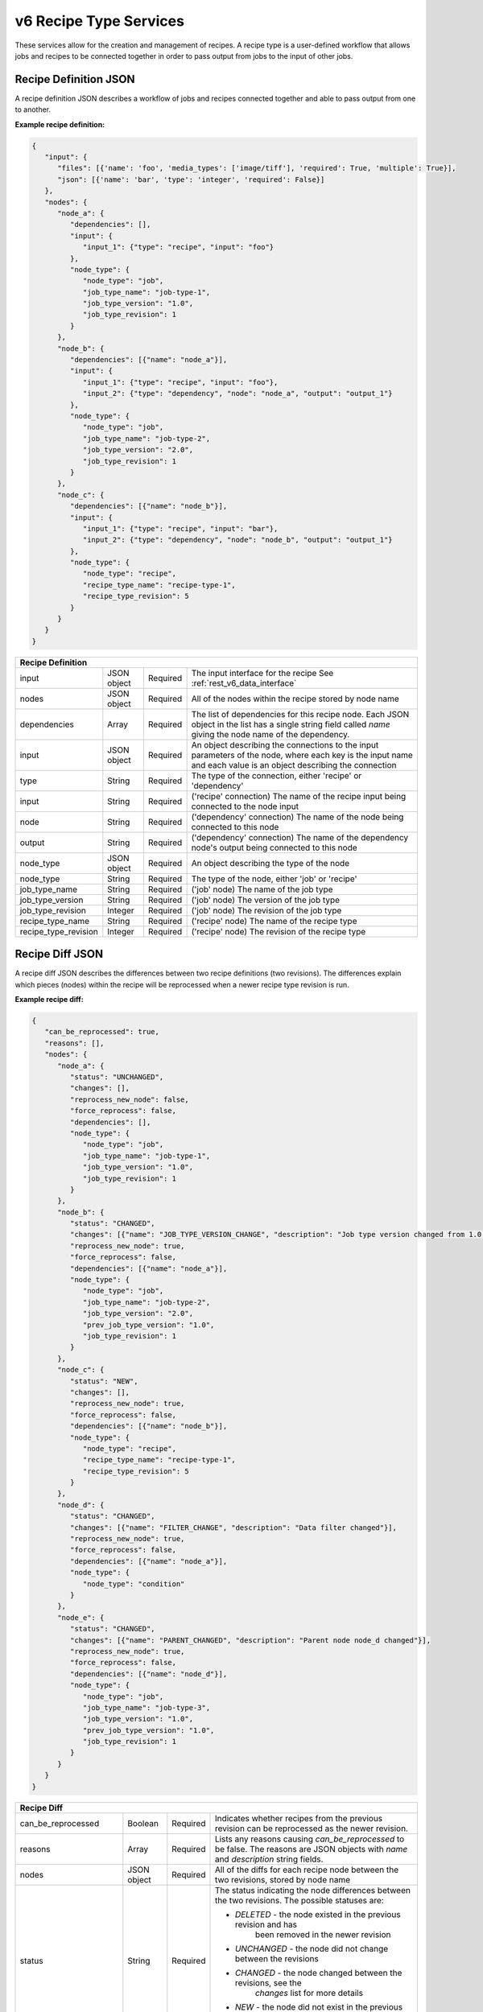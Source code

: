 .. _rest_v6_recipe_type:

v6 Recipe Type Services
=======================

These services allow for the creation and management of recipes. A recipe type is a user-defined workflow that allows
jobs and recipes to be connected together in order to pass output from jobs to the input of other jobs.

.. _rest_v6_recipe_json_definition:

Recipe Definition JSON
----------------------

A recipe definition JSON describes a workflow of jobs and recipes connected together and able to pass output from one to
another.

**Example recipe definition:**

.. code-block:: javascript

   {
      "input": {
         "files": [{'name': 'foo', 'media_types': ['image/tiff'], 'required': True, 'multiple': True}],
         "json": [{'name': 'bar', 'type': 'integer', 'required': False}]
      },
      "nodes": {
         "node_a": {
            "dependencies": [],
            "input": {
               "input_1": {"type": "recipe", "input": "foo"}
            },
            "node_type": {
               "node_type": "job",
               "job_type_name": "job-type-1",
               "job_type_version": "1.0",
               "job_type_revision": 1
            }
         },
         "node_b": {
            "dependencies": [{"name": "node_a"}],
            "input": {
               "input_1": {"type": "recipe", "input": "foo"},
               "input_2": {"type": "dependency", "node": "node_a", "output": "output_1"}
            },
            "node_type": {
               "node_type": "job",
               "job_type_name": "job-type-2",
               "job_type_version": "2.0",
               "job_type_revision": 1
            }
         },
         "node_c": {
            "dependencies": [{"name": "node_b"}],
            "input": {
               "input_1": {"type": "recipe", "input": "bar"},
               "input_2": {"type": "dependency", "node": "node_b", "output": "output_1"}
            },
            "node_type": {
               "node_type": "recipe",
               "recipe_type_name": "recipe-type-1",
               "recipe_type_revision": 5
            }
         }
      }
   }

+-----------------------------------------------------------------------------------------------------------------------------+
| **Recipe Definition**                                                                                                       |
+============================+================+==========+====================================================================+
| input                      | JSON object    | Required | The input interface for the recipe                                 |
|                            |                |          | See :ref:`rest_v6_data_interface`                                  |
+----------------------------+----------------+----------+--------------------------------------------------------------------+
| nodes                      | JSON object    | Required | All of the nodes within the recipe stored by node name             |
+----------------------------+----------------+----------+--------------------------------------------------------------------+
| dependencies               | Array          | Required | The list of dependencies for this recipe node. Each JSON object in |
|                            |                |          | the list has a single string field called *name* giving the node   |
|                            |                |          | name of the dependency.                                            |
+----------------------------+----------------+----------+--------------------------------------------------------------------+
| input                      | JSON object    | Required | An object describing the connections to the input parameters of    |
|                            |                |          | the node, where each key is the input name and each value is an    |
|                            |                |          | object describing the connection                                   |
+----------------------------+----------------+----------+--------------------------------------------------------------------+
| type                       | String         | Required | The type of the connection, either 'recipe' or 'dependency'        |
+----------------------------+----------------+----------+--------------------------------------------------------------------+
| input                      | String         | Required | ('recipe' connection) The name of the recipe input being connected |
|                            |                |          | to the node input                                                  |
+----------------------------+----------------+----------+--------------------------------------------------------------------+
| node                       | String         | Required | ('dependency' connection) The name of the node being connected to  |
|                            |                |          | this node                                                          |
+----------------------------+----------------+----------+--------------------------------------------------------------------+
| output                     | String         | Required | ('dependency' connection) The name of the dependency node's output |
|                            |                |          | being connected to this node                                       |
+----------------------------+----------------+----------+--------------------------------------------------------------------+
| node_type                  | JSON object    | Required | An object describing the type of the node                          |
+----------------------------+----------------+----------+--------------------------------------------------------------------+
| node_type                  | String         | Required | The type of the node, either 'job' or 'recipe'                     |
+----------------------------+----------------+----------+--------------------------------------------------------------------+
| job_type_name              | String         | Required | ('job' node) The name of the job type                              |
+----------------------------+----------------+----------+--------------------------------------------------------------------+
| job_type_version           | String         | Required | ('job' node) The version of the job type                           |
+----------------------------+----------------+----------+--------------------------------------------------------------------+
| job_type_revision          | Integer        | Required | ('job' node) The revision of the job type                          |
+----------------------------+----------------+----------+--------------------------------------------------------------------+
| recipe_type_name           | String         | Required | ('recipe' node) The name of the recipe type                        |
+----------------------------+----------------+----------+--------------------------------------------------------------------+
| recipe_type_revision       | Integer        | Required | ('recipe' node) The revision of the recipe type                    |
+----------------------------+----------------+----------+--------------------------------------------------------------------+

.. _rest_v6_recipe_json_diff:

Recipe Diff JSON
----------------

A recipe diff JSON describes the differences between two recipe definitions (two revisions). The differences explain
which pieces (nodes) within the recipe will be reprocessed when a newer recipe type revision is run.

**Example recipe diff:**

.. code-block:: javascript

   {
      "can_be_reprocessed": true,
      "reasons": [],
      "nodes": {
         "node_a": {
            "status": "UNCHANGED",
            "changes": [],
            "reprocess_new_node": false,
            "force_reprocess": false,
            "dependencies": [],
            "node_type": {
               "node_type": "job",
               "job_type_name": "job-type-1",
               "job_type_version": "1.0",
               "job_type_revision": 1
            }
         },
         "node_b": {
            "status": "CHANGED",
            "changes": [{"name": "JOB_TYPE_VERSION_CHANGE", "description": "Job type version changed from 1.0 to 2.0"}],
            "reprocess_new_node": true,
            "force_reprocess": false,
            "dependencies": [{"name": "node_a"}],
            "node_type": {
               "node_type": "job",
               "job_type_name": "job-type-2",
               "job_type_version": "2.0",
               "prev_job_type_version": "1.0",
               "job_type_revision": 1
            }
         },
         "node_c": {
            "status": "NEW",
            "changes": [],
            "reprocess_new_node": true,
            "force_reprocess": false,
            "dependencies": [{"name": "node_b"}],
            "node_type": {
               "node_type": "recipe",
               "recipe_type_name": "recipe-type-1",
               "recipe_type_revision": 5
            }
         },
         "node_d": {
            "status": "CHANGED",
            "changes": [{"name": "FILTER_CHANGE", "description": "Data filter changed"}],
            "reprocess_new_node": true,
            "force_reprocess": false,
            "dependencies": [{"name": "node_a"}],
            "node_type": {
               "node_type": "condition"
            }
         },
         "node_e": {
            "status": "CHANGED",
            "changes": [{"name": "PARENT_CHANGED", "description": "Parent node node_d changed"}],
            "reprocess_new_node": true,
            "force_reprocess": false,
            "dependencies": [{"name": "node_d"}],
            "node_type": {
               "node_type": "job",
               "job_type_name": "job-type-3",
               "job_type_version": "1.0",
               "prev_job_type_version": "1.0",
               "job_type_revision": 1
            }
         }
      }
   }

+-----------------------------------------------------------------------------------------------------------------------------+
| **Recipe Diff**                                                                                                             |
+============================+================+==========+====================================================================+
| can_be_reprocessed         | Boolean        | Required | Indicates whether recipes from the previous revision can be        |
|                            |                |          | reprocessed as the newer revision.                                 |
+----------------------------+----------------+----------+--------------------------------------------------------------------+
| reasons                    | Array          | Required | Lists any reasons causing *can_be_reprocessed* to be false. The    |
|                            |                |          | reasons are JSON objects with *name* and *description* string      |
|                            |                |          | fields.                                                            |
+----------------------------+----------------+----------+--------------------------------------------------------------------+
| nodes                      | JSON object    | Required | All of the diffs for each recipe node between the two revisions,   |
|                            |                |          | stored by node name                                                |
+----------------------------+----------------+----------+--------------------------------------------------------------------+
| status                     | String         | Required | The status indicating the node differences between the two         |
|                            |                |          | revisions. The possible statuses are:                              |
|                            |                |          |                                                                    |
|                            |                |          | - *DELETED* - the node existed in the previous revision and has    |
|                            |                |          |               been removed in the newer revision                   |
|                            |                |          | - *UNCHANGED* - the node did not change between the revisions      |
|                            |                |          | - *CHANGED* - the node changed between the revisions, see the      |
|                            |                |          |               *changes* list for more details                      |
|                            |                |          | - *NEW* - the node did not exist in the previous revision and was  |
|                            |                |          |           added in the newer revision                              |
|                            |                |          |                                                                    |
+----------------------------+----------------+----------+--------------------------------------------------------------------+
| changes                    | Array          | Required | If *status* is *CHANGED*, lists the job's changes between the two  |
|                            |                |          | revisions. Each change is a JSON object with *name* and            |
|                            |                |          | *description* string fields.                                       |
+----------------------------+----------------+----------+--------------------------------------------------------------------+
| reprocess_new_node         | Boolean        | Required | Indicates whether this node will be superseded by a new node if    |
|                            |                |          | the recipe is reprocessed                                          |
+----------------------------+----------------+----------+--------------------------------------------------------------------+
| force_reprocess            | Boolean        | Required | Indicates whether the user has requested that this node be         |
|                            |                |          | reprocessed regardless of whether it has changed                   |
+----------------------------+----------------+----------+--------------------------------------------------------------------+
| dependencies               | Array          | Required | The list of dependencies for this recipe node. Each JSON object in |
|                            |                |          | the list has a single string field called *name* giving the node   |
|                            |                |          | name of the dependency.                                            |
+----------------------------+----------------+----------+--------------------------------------------------------------------+
| prev_node_type             | String         | Optional | The type of the node in the previous revision, if changed in the   |
|                            |                |          | newer revision                                                     |
+----------------------------+----------------+----------+--------------------------------------------------------------------+
| node_type                  | JSON object    | Required | An object describing the type of the node                          |
+----------------------------+----------------+----------+--------------------------------------------------------------------+
| node_type                  | String         | Required | The type of the node, either 'condition', 'job' or 'recipe'        |
+----------------------------+----------------+----------+--------------------------------------------------------------------+
| job_type_name              | String         | Required | ('job' node) The name of the job type                              |
+----------------------------+----------------+----------+--------------------------------------------------------------------+
| job_type_version           | String         | Required | ('job' node) The version of the job type                           |
+----------------------------+----------------+----------+--------------------------------------------------------------------+
| job_type_revision          | Integer        | Required | ('job' node) The revision of the job type                          |
+----------------------------+----------------+----------+--------------------------------------------------------------------+
| prev_job_type_name         | String         | Optional | ('job' node) The name of the job type in the previous revision, if |
|                            |                |          | changed in the newer revision                                      |
+----------------------------+----------------+----------+--------------------------------------------------------------------+
| prev_job_type_version      | String         | Optional | ('job' node) The version of the job type in the previous revision, |
|                            |                |          | if changed in the newer revision                                   |
+----------------------------+----------------+----------+--------------------------------------------------------------------+
| prev_job_type_revision     | String         | Optional | ('job' node) The revision of the job type in the previous revision,|
|                            |                |          | if changed in the newer revision                                   |
+----------------------------+----------------+----------+--------------------------------------------------------------------+
| recipe_type_name           | String         | Required | ('recipe' node) The name of the recipe type                        |
+----------------------------+----------------+----------+--------------------------------------------------------------------+
| recipe_type_revision       | Integer        | Required | ('recipe' node) The revision of the recipe type                    |
+----------------------------+----------------+----------+--------------------------------------------------------------------+
| prev_recipe_type_name      | String         | Optional | ('recipe' node) The name of the recipe type in the previous        |
|                            |                |          | revision, if changed in the newer revision                         |
+----------------------------+----------------+----------+--------------------------------------------------------------------+
| prev_recipe_type_revision  | String         | Optional | ('recipe' node) The revision of the recipe type in the previous    |
|                            |                |          | revision, if changed in the newer revision                         |
+----------------------------+----------------+----------+--------------------------------------------------------------------+

.. _rest_v6_recipe_type_list:

v6 Recipe Type List
-------------------

**Example GET /v6/recipe-types/ API call**

Request: GET http://.../v6/recipe-types/

Response: 200 OK

 .. code-block:: javascript  
 
    { 
        "count": 1, 
        "next": null, 
        "previous": null, 
        "results": [ 
            { 
                "id" : 1,
                "name": "my-recipe",
                "title": "My Recipe", 
                "description": "A simple recipe type", 
                "is_active" : true,
                "is_system" : false,
                "revision_num" : 1,
                "created" : "2015-06-15T19:03:26.346Z",
                "deprecated" : "2015-07-15T19:03:26.346Z",
                "last_modified" : "2015-06-15T19:03:26.346Z"
            }
        ] 
    } 
    

+-------------------------------------------------------------------------------------------------------------------------+
| **Recipe Type List**                                                                                                    |
+=========================================================================================================================+
| Returns recipe types and basic recipe type information                                                                  |
+-------------------------------------------------------------------------------------------------------------------------+
| **GET** /v6/recipe-types/                                                                                               |
+-------------------------------------------------------------------------------------------------------------------------+
| **Query Parameters**                                                                                                    |
+--------------------+-------------------+----------+---------------------------------------------------------------------+
| page               | Integer           | Optional | The page of the results to return. Defaults to 1.                   |
+--------------------+-------------------+----------+---------------------------------------------------------------------+
| page_size          | Integer           | Optional | The size of the page to use for pagination of results.              |
|                    |                   |          | Defaults to 100, and can be anywhere from 1-1000.                   |
+--------------------+-------------------+----------+---------------------------------------------------------------------+
| keyword            | String            | Optional | Performs a like search on name, title, description and tags         |
+--------------------+-------------------+----------+---------------------------------------------------------------------+
| is_active          | Boolean           | Optional | Return only recipe types with one version that matches is_active    |
|                    |                   |          | flag.  Defaults to all recipe types.                                |
+--------------------+-------------------+----------+---------------------------------------------------------------------+
| is_system          | Boolean           | Optional | Return only recipe types that are system (True) or user (False).    |
|                    |                   |          | Defaults to all recipe types.                                       |
+--------------------+-------------------+----------+---------------------------------------------------------------------+
| order              | String            | Optional | One or more fields to use when ordering the results.                |
|                    |                   |          | Duplicate it to multi-sort, (ex: order=name&order=version).         |
|                    |                   |          | Prefix fields with a dash to reverse the sort, (ex: order=-name).   |
+--------------------+-------------------+----------+---------------------------------------------------------------------+
| **Successful Response**                                                                                                 |
+--------------------+----------------------------------------------------------------------------------------------------+
| **Status**         | 200 OK                                                                                             |
+--------------------+----------------------------------------------------------------------------------------------------+
| **Content Type**   | *application/json*                                                                                 |
+--------------------+----------------------------------------------------------------------------------------------------+
| **JSON Fields**                                                                                                         |
+--------------------+-------------------+--------------------------------------------------------------------------------+
| count              | Integer           | The total number of results that match the query parameters.                   |
+--------------------+-------------------+--------------------------------------------------------------------------------+
| next               | URL               | A URL to the next page of results.                                             |
+--------------------+-------------------+--------------------------------------------------------------------------------+
| previous           | URL               | A URL to the previous page of results.                                         |
+--------------------+-------------------+--------------------------------------------------------------------------------+
| results            | Array             | List of result JSON objects that match the query parameters.                   |
+--------------------+-------------------+--------------------------------------------------------------------------------+
| .id                | Integer           | The unique identifier of the model. Can be passed to the details API call.     |
|                    |                   | (See :ref:`Recipe Type Details <rest_recipe_type_details>`)                    |
+--------------------+-------------------+--------------------------------------------------------------------------------+
| .name              | String            | The identifying name of recipe job type used for queries.                      |
+--------------------+-------------------+--------------------------------------------------------------------------------+
| .title             | String            | The human readable display name of the recipe type.                            |
+--------------------+-------------------+--------------------------------------------------------------------------------+
| .description       | String            | An optional description of the recipe type.                                    |
+--------------------+-------------------+--------------------------------------------------------------------------------+
| .is_active         | Boolean           | Whether the recipe type is active (false once recipe type is deprecated).      |
+--------------------+-------------------+--------------------------------------------------------------------------------+
| .is_system         | Boolean           | Whether the recipe type is a built-in system type.                             |
+--------------------+-------------------+--------------------------------------------------------------------------------+
| .revision_num      | Integer           | The current revision number of the recipe type, incremented for each edit.     |
+--------------------+-------------------+--------------------------------------------------------------------------------+
| .created           | ISO-8601 Datetime | When the associated database model was initially created.                      |
+--------------------+-------------------+--------------------------------------------------------------------------------+
| .deprecated        | ISO-8601 Datetime | When the recipe type was deprecated (no longer active; previously archived).   |
+--------------------+-------------------+--------------------------------------------------------------------------------+
| .last_modified     | ISO-8601 Datetime | When the associated database model was last saved.                             |
+--------------------+-------------------+--------------------------------------------------------------------------------+

.. _rest_v6_recipe_type_create:

+-------------------------------------------------------------------------------------------------------------------------+
| **Create Recipe Type**                                                                                                  |
+=========================================================================================================================+
| Creates a new recipe type with associated definition                                                                    |
+-------------------------------------------------------------------------------------------------------------------------+
| **POST** /recipe-types/                                                                                                 |
+--------------------+----------------------------------------------------------------------------------------------------+
| **Content Type**   | *application/json*                                                                                 |
+--------------------+----------------------------------------------------------------------------------------------------+
| **JSON Fields**                                                                                                         |
+--------------------+-------------------+----------+---------------------------------------------------------------------+
| name               | String            | Required | The identifying name of recipe type used for queries.               |
+--------------------+-------------------+----------+---------------------------------------------------------------------+
| version            | String            | Required | The version of the recipe type.                                     |
+--------------------+-------------------+----------+---------------------------------------------------------------------+
| title              | String            | Optional | The human-readable name of the recipe type.                         |
+--------------------+-------------------+----------+---------------------------------------------------------------------+
| description        | String            | Optional | An optional description of the recipe type.                         |
+--------------------+-------------------+----------+---------------------------------------------------------------------+
| definition         | JSON Object       | Required | JSON description of the interface for running a recipe of this type.|
|                    |                   |          | (See :ref:`architecture_jobs_recipe_definition_spec`)               |
+--------------------+-------------------+----------+---------------------------------------------------------------------+
| trigger_rule       | JSON Object       | Optional | The linked trigger rule that automatically invokes the recipe type. |
|                    |                   |          | The type and configuration fields are required if setting a rule.   |
|                    |                   |          | The is_active field is optional and can be used to pause the recipe.|
+--------------------+-------------------+----------+---------------------------------------------------------------------+
| .. code-block:: javascript                                                                                              |
|                                                                                                                         |
|    {                                                                                                                    |
|        "name": "my-recipe",                                                                                             |
|        "version": "1.0",                                                                                                |
|        "title": "My Recipe",                                                                                            |
|        "description": "This is a description of the recipe",                                                            |
|        "definition": {                                                                                                  |
|            "input_data": [                                                                                              |
|                {                                                                                                        |
|                    "media_types": ["text/plain"],                                                                       |
|                    "type": "file",                                                                                      |
|                    "name": "input_file"                                                                                 |
|                }                                                                                                        |
|            ],                                                                                                           |
|            "jobs": [                                                                                                    |
|                {                                                                                                        |
|                    "recipe_inputs": [                                                                                   |
|                        {                                                                                                |
|                            "job_input": "input_file",                                                                   |
|                            "recipe_input": "input_file"                                                                 |
|                        }                                                                                                |
|                    ],                                                                                                   |
|                    "name": "MyJob1",                                                                                    |
|                    "job_type": {                                                                                        |
|                        "name": "my-job1",                                                                               |
|                        "version": "1.2.3"                                                                               |
|                    }                                                                                                    |
|                },                                                                                                       |
|                {                                                                                                        |
|                    "recipe_inputs": [                                                                                   |
|                        {                                                                                                |
|                            "job_input": "input_file",                                                                   |
|                            "recipe_input": "input_file"                                                                 |
|                        }                                                                                                |
|                    ],                                                                                                   |
|                    "name": "MyJob2",                                                                                    |
|                    "job_type": {                                                                                        |
|                        "name": "my-job2",                                                                               |
|                        "version": "4.5.6"                                                                               |
|                    }                                                                                                    |
|                }                                                                                                        |
|            ],                                                                                                           |
|        },                                                                                                               |
|        "trigger_rule": {                                                                                                |
|            "type": "PARSE",                                                                                             |
|            "is_active": true,                                                                                           |
|            "configuration": {                                                                                           |
|                "version": "1.0",                                                                                        |
|                "condition": {                                                                                           |
|                    "media_type": "text/plain",                                                                          |
|                    "data_types": []                                                                                     |
|                },                                                                                                       |
|                "data": {                                                                                                |
|                    "input_data_name": "input_file",                                                                     |
|                    "workspace_name": "raw"                                                                              |
|                }                                                                                                        |
|            }                                                                                                            |
|        }                                                                                                                |
|    }                                                                                                                    |
+-------------------------------------------------------------------------------------------------------------------------+
| **Successful Response**                                                                                                 |
+--------------------+----------------------------------------------------------------------------------------------------+
| **Status**         | 201 CREATED                                                                                        |
+--------------------+----------------------------------------------------------------------------------------------------+
| **Location**       | URL pointing to the details for the newly created recipe type                                      |
+--------------------+----------------------------------------------------------------------------------------------------+
| **Content Type**   | *application/json*                                                                                 |
+--------------------+----------------------------------------------------------------------------------------------------+
| **JSON Fields**                                                                                                         |
+--------------------+-------------------+--------------------------------------------------------------------------------+
|                    | JSON Object       | All fields are the same as the recipe type details model.                      |
|                    |                   | (See :ref:`Recipe Type Details <rest_recipe_type_details>`)                    |
+--------------------+-------------------+--------------------------------------------------------------------------------+
| .. code-block:: javascript                                                                                              |
|                                                                                                                         |
|    {                                                                                                                    |
|        "id": 1,                                                                                                         |
|        "name": "my-recipe",                                                                                             |
|        "version": "1.0.0",                                                                                              |
|        "title": "My Recipe",                                                                                            |
|        "description": "This is a description of the recipe",                                                            |
|        "is_system": false,                                                                                              |
|        "is_active": true,                                                                                               |
|        "definition": {                                                                                                  |
|            "input_data": [                                                                                              |
|                {                                                                                                        |
|                    "media_types": [                                                                                     |
|                        "image/png"                                                                                      |
|                    ],                                                                                                   |
|                    "type": "file",                                                                                      |
|                    "name": "input_file"                                                                                 |
|                }                                                                                                        |
|            ],                                                                                                           |
|            "version": "1.0",                                                                                            |
|            "jobs": [                                                                                                    |
|                {                                                                                                        |
|                    "recipe_inputs": [                                                                                   |
|                        {                                                                                                |
|                            "job_input": "input_file",                                                                   |
|                            "recipe_input": "input_file"                                                                 |
|                        }                                                                                                |
|                    ],                                                                                                   |
|                    "name": "my_job_type",                                                                               |
|                    "job_type": {                                                                                        |
|                        "name": "my-job-type",                                                                           |
|                        "version": "1.2.3"                                                                               |
|                    }                                                                                                    |
|                }                                                                                                        |
|            ]                                                                                                            |
|        },                                                                                                               |
|        "revision_num": 1,                                                                                               |
|        "created": "2015-06-15T19:03:26.346Z",                                                                           |
|        "last_modified": "2015-06-15T19:03:26.346Z",                                                                     |
|        "archived": null,                                                                                                |
|        "trigger_rule": {                                                                                                |
|            "id": 12,                                                                                                    |
|            "type": "PARSE",                                                                                             |
|            "name": "my-job-type-recipe",                                                                                |
|            "is_active": true,                                                                                           |
|            "configuration": {                                                                                           |
|                "version": "1.0",                                                                                        |
|                "data": {                                                                                                |
|                    "workspace_name": "products",                                                                        |
|                    "input_data_name": "input_file"                                                                      |
|                },                                                                                                       |
|                "condition": {                                                                                           |
|                    "media_type": "image/png",                                                                           |
|                    "data_types": [                                                                                      |
|                        "My-Type"                                                                                        |
|                    ]                                                                                                    |
|                }                                                                                                        |
|            }                                                                                                            |
|        },                                                                                                               |
|        "job_types": [                                                                                                   |
|            {                                                                                                            |
|                "id": 35,                                                                                                |
|                "name": "my-job-type",                                                                                   |
|                "version": "1.2.3",                                                                                      |
|                "title": "Job Type",                                                                                     |
|                "description": "This is a job type",                                                                     |
|                "category": "system",                                                                                    |
|                "author_name": null,                                                                                     |
|                "author_url": null,                                                                                      |
|                "is_system": false,                                                                                      |
|                "is_long_running": false,                                                                                |
|                "is_active": true,                                                                                       |
|                "is_operational": true,                                                                                  |
|                "is_paused": false,                                                                                      |
|                "icon_code": "f1c5",                                                                                     |
|                "interface": {                                                                                           |
|                    "input_data": [                                                                                      |
|                        {                                                                                                |
|                            "media_types": [                                                                             |
|                                "image/png"                                                                              |
|                            ],                                                                                           |
|                            "type": "file",                                                                              |
|                            "name": "input_file"                                                                         |
|                        }                                                                                                |
|                    ],                                                                                                   |
|                    "version": "1.0",                                                                                    |
|                    "command": "command_to_run.sh",                                                                      |
|                    "output_data": [                                                                                     |
|                        {                                                                                                |
|                            "media_type": "image/png",                                                                   |
|                            "type": "file",                                                                              |
|                            "name": "my_file_name"                                                                       |
|                        }                                                                                                |
|                    ],                                                                                                   |
|                    "command_arguments": "${input_file} ${job_output_dir}"                                               |
|                }                                                                                                        |
|            },                                                                                                           |
|            ...                                                                                                          |
|        ]                                                                                                                |
|    }                                                                                                                    |
+-------------------------------------------------------------------------------------------------------------------------+

.. _rest_recipe_type_validate:

+-------------------------------------------------------------------------------------------------------------------------+
| **Validate Recipe Type**                                                                                                |
+=========================================================================================================================+
| Validates a new recipe type without actually saving it                                                                  |
+-------------------------------------------------------------------------------------------------------------------------+
| **POST** /recipe-types/validation/                                                                                      |
+--------------------+----------------------------------------------------------------------------------------------------+
| **Content Type**   | *application/json*                                                                                 |
+--------------------+----------------------------------------------------------------------------------------------------+
| **JSON Fields**                                                                                                         |
+--------------------+-------------------+----------+---------------------------------------------------------------------+
| name               | String            | Required | The identifying name of recipe job type used for queries.           |
+--------------------+-------------------+----------+---------------------------------------------------------------------+
| version            | String            | Required | The version of the recipe type.                                     |
+--------------------+-------------------+----------+---------------------------------------------------------------------+
| title              | String            | Optional | The human-readable name of the recipe type.                         |
+--------------------+-------------------+----------+---------------------------------------------------------------------+
| description        | String            | Optional | An optional description of the recipe type.                         |
+--------------------+-------------------+----------+---------------------------------------------------------------------+
| definition         | JSON Object       | Required | JSON description defining the interface for running the recipe type.|
|                    |                   |          | (See :ref:`architecture_jobs_recipe_definition_spec`)               |
+--------------------+-------------------+----------+---------------------------------------------------------------------+
| trigger_rule       | JSON Object       | Optional | The linked trigger rule that automatically invokes the recipe type. |
|                    |                   |          | The type and configuration fields are required if setting a rule.   |
|                    |                   |          | The is_active field is optional and can be used to pause the recipe.|
+--------------------+-------------------+----------+---------------------------------------------------------------------+
| .. code-block:: javascript                                                                                              |
|                                                                                                                         |
|    {                                                                                                                    |
|        "name": "my-recipe",                                                                                             |
|        "version": "1.0",                                                                                                |
|        "title": "My Recipe",                                                                                            |
|        "description": "This is a description of the recipe",                                                            |
|        "input_data": [                                                                                                  |
|            {                                                                                                            |
|                "media_types": ["text/plain"],                                                                           |
|                "type": "file",                                                                                          |
|                "name": "input_file"                                                                                     |
|            }                                                                                                            |
|        ],                                                                                                               |
|        "jobs": [                                                                                                        |
|            {                                                                                                            |
|                "recipe_inputs": [                                                                                       |
|                    {                                                                                                    |
|                        "job_input": "input_file",                                                                       |
|                        "recipe_input": "input_file"                                                                     |
|                    }                                                                                                    |
|                ],                                                                                                       |
|                "name": "MyJob1",                                                                                        |
|                "job_type": {                                                                                            |
|                    "name": "my-job1",                                                                                   |
|                    "version": "1.2.3"                                                                                   |
|                }                                                                                                        |
|            },                                                                                                           |
|            {                                                                                                            |
|                "recipe_inputs": [                                                                                       |
|                    {                                                                                                    |
|                        "job_input": "input_file",                                                                       |
|                        "recipe_input": "input_file"                                                                     |
|                    }                                                                                                    |
|                ],                                                                                                       |
|                "name": "MyJob2",                                                                                        |
|                "job_type": {                                                                                            |
|                    "name": "my-job2",                                                                                   |
|                    "version": "4.5.6"                                                                                   |
|                }                                                                                                        |
|            }                                                                                                            |
|        ],                                                                                                               |
|        "trigger_rule": {                                                                                                |
|            "type": "PARSE",                                                                                             |
|            "is_active": true,                                                                                           |
|            "configuration": {                                                                                           |
|                "version": "1.0",                                                                                        |
|                "condition": {                                                                                           |
|                    "media_type": "text/plain",                                                                          |
|                    "data_types": []                                                                                     |
|                },                                                                                                       |
|                "data": {                                                                                                |
|                    "input_data_name": "input_file",                                                                     |
|                    "workspace_name": "raw"                                                                              |
|                }                                                                                                        |
|            }                                                                                                            |
|        }                                                                                                                |
|    }                                                                                                                    |
+-------------------------------------------------------------------------------------------------------------------------+
| **Successful Response**                                                                                                 |
+--------------------+----------------------------------------------------------------------------------------------------+
| **Status**         | 200 OK                                                                                             |
+--------------------+----------------------------------------------------------------------------------------------------+
| **Content Type**   | *application/json*                                                                                 |
+--------------------+----------------------------------------------------------------------------------------------------+
| **JSON Fields**                                                                                                         |
+--------------------+---------------------+------------------------------------------------------------------------------+
| warnings           | Array               | A list of warnings discovered during validation.                             |
+--------------------+---------------------+------------------------------------------------------------------------------+
| .id                | String              | An identifier for the warning.                                               |
+--------------------+---------------------+------------------------------------------------------------------------------+
| .details           | String              | A human-readable description of the problem.                                 |
+--------------------+---------------------+------------------------------------------------------------------------------+
| .. code-block:: javascript                                                                                              |
|                                                                                                                         |
|    {                                                                                                                    |
|        "warnings": [                                                                                                    |
|            "id": "media_type",                                                                                          |
|            "details": "Invalid media type for data input: input_file -> image/png"                                      |
|        ]                                                                                                                |
|    }                                                                                                                    |
+-------------------------------------------------------------------------------------------------------------------------+

.. _rest_v6_recipe_type_details:

v6 Recipe Type Details
----------------------

**Example GET /v6/recipe-types/{name}/ API call**

Request: GET http://.../v6/recipe-types/{name}/

Response: 200 OK

 .. code-block:: javascript  
 
    { 
        { 
            "id" : 1,
            "name": "my-recipe",
            "title": "My Recipe", 
            "description": "A simple recipe type", 
            "is_active" : true,
            "is_system" : false,
            "revision_num" : 1,
            "definition" : {<rest_v6_recipe_json_definition>},
            "job_types" : [<job type details>],
            "sub_recipe_types" : [<recipe type details>],
            "created" : "2015-06-15T19:03:26.346Z",
            "deprecated" : "2015-07-15T19:03:26.346Z",
            "last_modified" : "2015-06-15T19:03:26.346Z"
        }
    } 
    
+-------------------------------------------------------------------------------------------------------------------------+
| **Recipe Type Details**                                                                                                 |
+=========================================================================================================================+
| Returns a specific recipe type and all its related model information.                                                   |
+-------------------------------------------------------------------------------------------------------------------------+
| **GET** /v6/recipe-types/{name}/                                                                                        |
|         Where {name} is the name of the recipe type.                                                                    |
+-------------------------------------------------------------------------------------------------------------------------+
| **Successful Response**                                                                                                 |
+--------------------+----------------------------------------------------------------------------------------------------+
| **Status**         | 200 OK                                                                                             |
+--------------------+----------------------------------------------------------------------------------------------------+
| **Content Type**   | *application/json*                                                                                 |
+--------------------+----------------------------------------------------------------------------------------------------+
| **JSON Fields**                                                                                                         |
+--------------------+-------------------+--------------------------------------------------------------------------------+
| id                 | Integer           | The unique identifier of the model.                                            |
+--------------------+-------------------+--------------------------------------------------------------------------------+
| name               | String            | The human-readable name of the recipe type.                                    |
+--------------------+-------------------+--------------------------------------------------------------------------------+
| version            | String            | The version of the recipe type.                                                |
+--------------------+-------------------+--------------------------------------------------------------------------------+
| description        | String            | An optional description of the recipe type.                                    |
+--------------------+-------------------+--------------------------------------------------------------------------------+
| is_active          | Boolean           | Whether the recipe type is active (false once recipe type is deprecated).      |
+--------------------+-------------------+--------------------------------------------------------------------------------+
| is_system          | Boolean           | Whether the recipe type is a built-in system type.                             |
+--------------------+-------------------+--------------------------------------------------------------------------------+
| revision_num       | Integer           | The current revision number of the recipe type, incremented for each edit.     |
+--------------------+-------------------+--------------------------------------------------------------------------------+
| definition         | JSON Object       | JSON description defining the interface for running a recipe of this type.     |
|                    |                   | (See :ref:`rest_v6_recipe_json_definition`)                                    |
+--------------------+-------------------+--------------------------------------------------------------------------------+
| job_types          | Array             | List of all job_types that are referenced by this recipe type's definition     |
|                    |                   | (See :ref:`Job Type Details <rest_v6_job_type_details>`)                       |
+--------------------+-------------------+--------------------------------------------------------------------------------+
| job_types          | Array             | List of all job_types that are referenced by this recipe type's definition     |
|                    |                   | (See :ref:`Job Type Details <rest_v6_job_type_details>`)                       |
+--------------------+-------------------+--------------------------------------------------------------------------------+
| created            | ISO-8601 Datetime | When the associated database model was initially created.                      |
+--------------------+-------------------+--------------------------------------------------------------------------------+
| deprecated         | ISO-8601 Datetime | When the recipe type was deprecated (no longer active; previously archived).   |
+--------------------+-------------------+--------------------------------------------------------------------------------+
| last_modified      | ISO-8601 Datetime | When the associated database model was last saved.                             |
+--------------------+-------------------+--------------------------------------------------------------------------------+

.. _rest_recipe_type_edit:

+-------------------------------------------------------------------------------------------------------------------------+
| **Edit Recipe Type**                                                                                                    |
+=========================================================================================================================+
| Edits an existing recipe type with associated definition                                                                |
+-------------------------------------------------------------------------------------------------------------------------+
| **PATCH** /recipe-types/{id}/                                                                                           |
|         Where {id} is the unique identifier of an existing model.                                                       |
+--------------------+----------------------------------------------------------------------------------------------------+
| **Content Type**   | *application/json*                                                                                 |
+--------------------+----------------------------------------------------------------------------------------------------+
| **JSON Fields**                                                                                                         |
+--------------------+-------------------+----------+---------------------------------------------------------------------+
| title              | String            | Optional | The human-readable name of the recipe type.                         |
+--------------------+-------------------+----------+---------------------------------------------------------------------+
| description        | String            | Optional | An optional description of the recipe type.                         |
+--------------------+-------------------+----------+---------------------------------------------------------------------+
| definition         | JSON Object       | Optional | JSON description of the interface for running a recipe of this type.|
|                    |                   |          | (See :ref:`architecture_jobs_recipe_definition_spec`)               |
+--------------------+-------------------+----------+---------------------------------------------------------------------+
| trigger_rule       | JSON Object       | Optional | The linked trigger rule that automatically invokes the recipe type. |
|                    |                   |          | The type and configuration fields are required if setting a rule.   |
|                    |                   |          | The is_active field is optional and can be used to pause the recipe.|
|                    |                   |          | Set this field to null to remove the existing trigger rule.         |
+--------------------+-------------------+----------+---------------------------------------------------------------------+
| .. code-block:: javascript                                                                                              |
|                                                                                                                         |
|    {                                                                                                                    |
|        "title": "My Recipe",                                                                                            |
|        "description": "This is a description of the recipe",                                                            |
|        "definition": {                                                                                                  |
|            "input_data": [                                                                                              |
|                {                                                                                                        |
|                    "media_types": ["text/plain"],                                                                       |
|                    "type": "file",                                                                                      |
|                    "name": "input_file"                                                                                 |
|                }                                                                                                        |
|            ],                                                                                                           |
|            "jobs": [                                                                                                    |
|                {                                                                                                        |
|                    "recipe_inputs": [                                                                                   |
|                        {                                                                                                |
|                            "job_input": "input_file",                                                                   |
|                            "recipe_input": "input_file"                                                                 |
|                        }                                                                                                |
|                    ],                                                                                                   |
|                    "name": "MyJob1",                                                                                    |
|                    "job_type": {                                                                                        |
|                        "name": "my-job1",                                                                               |
|                        "version": "1.2.3"                                                                               |
|                    }                                                                                                    |
|                },                                                                                                       |
|                {                                                                                                        |
|                    "recipe_inputs": [                                                                                   |
|                        {                                                                                                |
|                            "job_input": "input_file",                                                                   |
|                            "recipe_input": "input_file"                                                                 |
|                        }                                                                                                |
|                    ],                                                                                                   |
|                    "name": "MyJob2",                                                                                    |
|                    "job_type": {                                                                                        |
|                        "name": "my-job2",                                                                               |
|                        "version": "4.5.6"                                                                               |
|                    }                                                                                                    |
|                }                                                                                                        |
|            ],                                                                                                           |
|        },                                                                                                               |
|        "trigger_rule": {                                                                                                |
|            "type": "PARSE",                                                                                             |
|            "is_active": true,                                                                                           |
|            "configuration": {                                                                                           |
|                "version": "1.0",                                                                                        |
|                "condition": {                                                                                           |
|                    "media_type": "text/plain",                                                                          |
|                    "data_types": []                                                                                     |
|                },                                                                                                       |
|                "data": {                                                                                                |
|                    "input_data_name": "input_file",                                                                     |
|                    "workspace_name": "raw"                                                                              |
|                }                                                                                                        |
|            }                                                                                                            |
|        }                                                                                                                |
|    }                                                                                                                    |
+-------------------------------------------------------------------------------------------------------------------------+
| **Successful Response**                                                                                                 |
+--------------------+----------------------------------------------------------------------------------------------------+
| **Status**         | 200 OK                                                                                             |
+--------------------+----------------------------------------------------------------------------------------------------+
| **Content Type**   | *application/json*                                                                                 |
+--------------------+----------------------------------------------------------------------------------------------------+
| **JSON Fields**                                                                                                         |
+--------------------+-------------------+--------------------------------------------------------------------------------+
|                    | JSON Object       | All fields are the same as the recipe type details model.                      |
|                    |                   | (See :ref:`Recipe Type Details <rest_recipe_type_details>`)                    |
+--------------------+-------------------+--------------------------------------------------------------------------------+
| .. code-block:: javascript                                                                                              |
|                                                                                                                         |
|    {                                                                                                                    |
|        "id": 1,                                                                                                         |
|        "name": "my-recipe",                                                                                             |
|        "version": "1.0.0",                                                                                              |
|        "title": "My Recipe",                                                                                            |
|        "description": "This is a description of the recipe",                                                            |
|        "is_system": false,                                                                                              |
|        "is_active": true,                                                                                               |
|        "definition": {                                                                                                  |
|            "input_data": [                                                                                              |
|                {                                                                                                        |
|                    "media_types": [                                                                                     |
|                        "image/png"                                                                                      |
|                    ],                                                                                                   |
|                    "type": "file",                                                                                      |
|                    "name": "input_file"                                                                                 |
|                }                                                                                                        |
|            ],                                                                                                           |
|            "version": "1.0",                                                                                            |
|            "jobs": [                                                                                                    |
|                {                                                                                                        |
|                    "recipe_inputs": [                                                                                   |
|                        {                                                                                                |
|                            "job_input": "input_file",                                                                   |
|                            "recipe_input": "input_file"                                                                 |
|                        }                                                                                                |
|                    ],                                                                                                   |
|                    "name": "my_job_type",                                                                               |
|                    "job_type": {                                                                                        |
|                        "name": "my-job-type",                                                                           |
|                        "version": "1.2.3"                                                                               |
|                    }                                                                                                    |
|                }                                                                                                        |
|            ]                                                                                                            |
|        },                                                                                                               |
|        "revision_num": 2,                                                                                               |
|        "created": "2015-06-15T19:03:26.346Z",                                                                           |
|        "last_modified": "2015-06-15T19:03:26.346Z",                                                                     |
|        "archived": null,                                                                                                |
|        "trigger_rule": {                                                                                                |
|            "id": 12,                                                                                                    |
|            "type": "PARSE",                                                                                             |
|            "name": "my-job-type-recipe",                                                                                |
|            "is_active": true,                                                                                           |
|            "configuration": {                                                                                           |
|                "version": "1.0",                                                                                        |
|                "data": {                                                                                                |
|                    "workspace_name": "products",                                                                        |
|                    "input_data_name": "input_file"                                                                      |
|                },                                                                                                       |
|                "condition": {                                                                                           |
|                    "media_type": "image/png",                                                                           |
|                    "data_types": [                                                                                      |
|                        "My-Type"                                                                                        |
|                    ]                                                                                                    |
|                }                                                                                                        |
|            }                                                                                                            |
|        },                                                                                                               |
|        "job_types": [                                                                                                   |
|            {                                                                                                            |
|                "id": 35,                                                                                                |
|                "name": "my-job-type",                                                                                   |
|                "version": "1.2.3",                                                                                      |
|                "title": "Job Type",                                                                                     |
|                "description": "This is a job type",                                                                     |
|                "category": "system",                                                                                    |
|                "author_name": null,                                                                                     |
|                "author_url": null,                                                                                      |
|                "is_system": false,                                                                                      |
|                "is_long_running": false,                                                                                |
|                "is_active": true,                                                                                       |
|                "is_operational": true,                                                                                  |
|                "is_paused": false,                                                                                      |
|                "icon_code": "f1c5",                                                                                     |
|                "interface": {                                                                                           |
|                    "input_data": [                                                                                      |
|                        {                                                                                                |
|                            "media_types": [                                                                             |
|                                "image/png"                                                                              |
|                            ],                                                                                           |
|                            "type": "file",                                                                              |
|                            "name": "input_file"                                                                         |
|                        }                                                                                                |
|                    ],                                                                                                   |
|                    "version": "1.0",                                                                                    |
|                    "command": "command_to_run.sh",                                                                      |
|                    "output_data": [                                                                                     |
|                        {                                                                                                |
|                            "media_type": "image/png",                                                                   |
|                            "type": "file",                                                                              |
|                            "name": "my_file_name"                                                                       |
|                        }                                                                                                |
|                    ],                                                                                                   |
|                    "command_arguments": "${input_file} ${job_output_dir}"                                               |
|                }                                                                                                        |
|            },                                                                                                           |
|            ...                                                                                                          |
|        ]                                                                                                                |
|    }                                                                                                                    |
+-------------------------------------------------------------------------------------------------------------------------+

.. _rest_recipe_type_rev_details:
